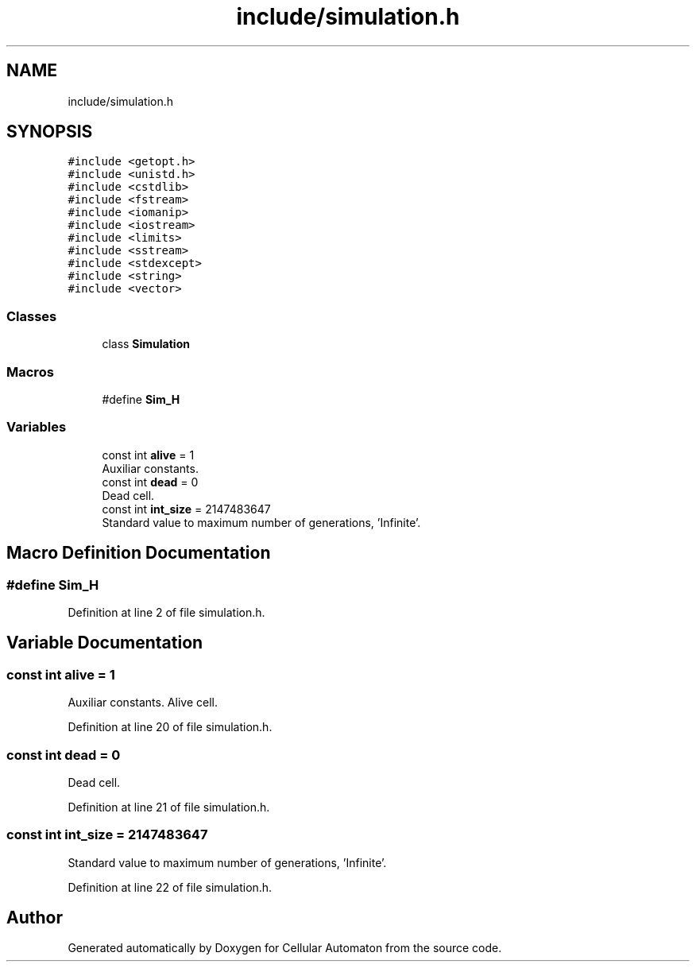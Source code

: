 .TH "include/simulation.h" 3 "Fri May 24 2019" "Version 0.1" "Cellular Automaton" \" -*- nroff -*-
.ad l
.nh
.SH NAME
include/simulation.h
.SH SYNOPSIS
.br
.PP
\fC#include <getopt\&.h>\fP
.br
\fC#include <unistd\&.h>\fP
.br
\fC#include <cstdlib>\fP
.br
\fC#include <fstream>\fP
.br
\fC#include <iomanip>\fP
.br
\fC#include <iostream>\fP
.br
\fC#include <limits>\fP
.br
\fC#include <sstream>\fP
.br
\fC#include <stdexcept>\fP
.br
\fC#include <string>\fP
.br
\fC#include <vector>\fP
.br

.SS "Classes"

.in +1c
.ti -1c
.RI "class \fBSimulation\fP"
.br
.in -1c
.SS "Macros"

.in +1c
.ti -1c
.RI "#define \fBSim_H\fP"
.br
.in -1c
.SS "Variables"

.in +1c
.ti -1c
.RI "const int \fBalive\fP = 1"
.br
.RI "Auxiliar constants\&. "
.ti -1c
.RI "const int \fBdead\fP = 0"
.br
.RI "Dead cell\&. "
.ti -1c
.RI "const int \fBint_size\fP = 2147483647"
.br
.RI "Standard value to maximum number of generations, 'Infinite'\&. "
.in -1c
.SH "Macro Definition Documentation"
.PP 
.SS "#define Sim_H"

.PP
Definition at line 2 of file simulation\&.h\&.
.SH "Variable Documentation"
.PP 
.SS "const int alive = 1"

.PP
Auxiliar constants\&. Alive cell\&. 
.PP
Definition at line 20 of file simulation\&.h\&.
.SS "const int dead = 0"

.PP
Dead cell\&. 
.PP
Definition at line 21 of file simulation\&.h\&.
.SS "const int int_size = 2147483647"

.PP
Standard value to maximum number of generations, 'Infinite'\&. 
.PP
Definition at line 22 of file simulation\&.h\&.
.SH "Author"
.PP 
Generated automatically by Doxygen for Cellular Automaton from the source code\&.
